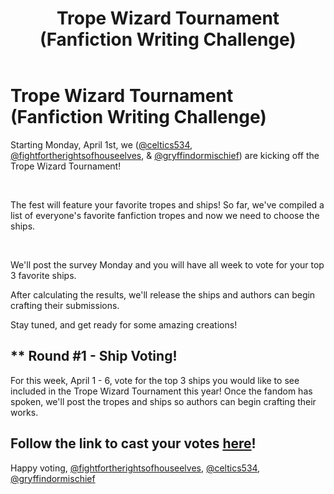 #+TITLE: Trope Wizard Tournament (Fanfiction Writing Challenge)

* Trope Wizard Tournament (Fanfiction Writing Challenge)
:PROPERTIES:
:Author: celtics534
:Score: 4
:DateUnix: 1554053242.0
:DateShort: 2019-Mar-31
:FlairText: Discussion
:END:
Starting Monday, April 1st, we ([[https://tmblr.co/mGVY76xqWOhEWKiKxSNILgw][@celtics534]], [[https://tmblr.co/mjyGVAc6Sq3Yo19HSivwwxQ][@fightfortherightsofhouseelves]], & [[https://tmblr.co/mcdr_idp0If7eCsEbF5-Yng][@gryffindormischief]]) are kicking off the Trope Wizard Tournament!

​

The fest will feature your favorite tropes and ships!  So far, we've compiled a list of everyone's favorite fanfiction tropes and now we need to choose the ships. 

​

We'll post the survey Monday and you will have all week to vote for your top 3 favorite ships.

After calculating the results, we'll release the ships and authors can begin crafting their submissions.

Stay tuned, and get ready for some amazing creations!


** ** Round #1 - Ship Voting!
   :PROPERTIES:
   :CUSTOM_ID: round-1---ship-voting
   :END:
For this week, April 1 - 6, vote for the top 3 ships you would like to see included in the Trope Wizard Tournament this year!  Once the fandom has spoken, we'll post the tropes and ships so authors can begin crafting their works.

** Follow the link to cast your votes [[https://t.umblr.com/redirect?z=https%3A%2F%2Fdocs.google.com%2Fforms%2Fd%2Fe%2F1FAIpQLSelCnFON6Y5Xp0JDYdbUmY8IVV2rLS0uT3wONTzfGrUETKcYA%2Fviewform%3Fusp%3Dsf_link&t=OTQ1ZDEzOWJlNmVhNjk1NjdlYzVhN2U4MTE5ZTRhNjk5YzgyNzhmYSw4RVo1TG1Wbw%3D%3D&b=t%3AE02TmGfY4PCCDvHywyt8gg&p=https%3A%2F%2Fceltics534.tumblr.com%2Fpost%2F183877353077%2Ftropewizardtournament-round-1-ship-voting&m=1][here]]!
   :PROPERTIES:
   :CUSTOM_ID: follow-the-link-to-cast-your-votes-here
   :END:
Happy voting, [[https://tmblr.co/mjyGVAc6Sq3Yo19HSivwwxQ][@fightfortherightsofhouseelves]], [[https://tmblr.co/mGVY76xqWOhEWKiKxSNILgw][@celtics534]], [[https://tmblr.co/mcdr_idp0If7eCsEbF5-Yng][@gryffindormischief]]
:PROPERTIES:
:Author: celtics534
:Score: 1
:DateUnix: 1554177116.0
:DateShort: 2019-Apr-02
:END:
